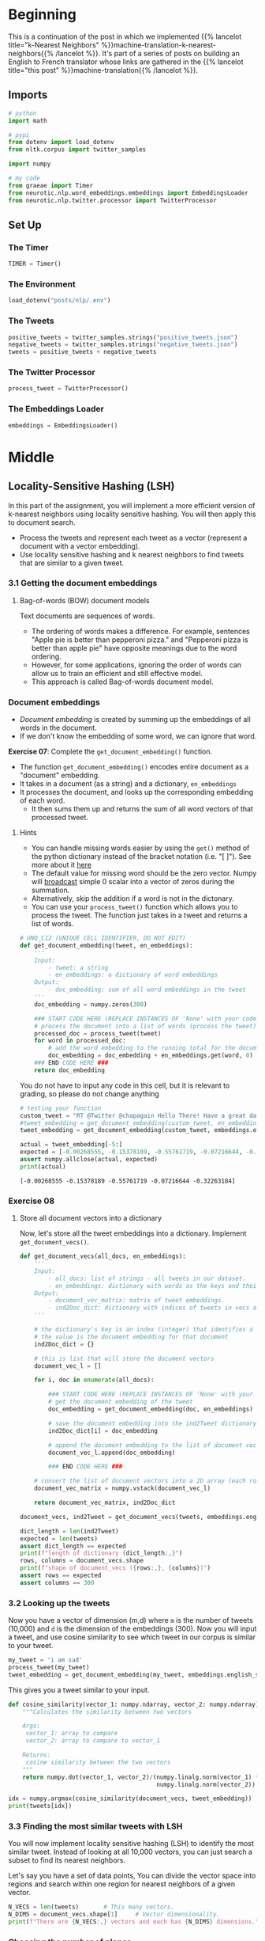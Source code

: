 #+BEGIN_COMMENT
.. title: Locality-Sensitive Hashing (LSH) for Machine Translation
.. slug: machine-translation-with-locality-sensitive-hashing
.. date: 2020-10-22 17:43:58 UTC-07:00
.. tags: nlp,machine translation,assignment
.. category: NLP
.. link: 
.. description: Implementing Locality Sensitive Hashing for the English to French Translation
.. type: text
.. has_math: True
#+END_COMMENT
#+OPTIONS: ^:{}
#+TOC: headlines 2
#+PROPERTY: header-args :session ~/.local/share/jupyter/runtime/kernel-1678b52d-9177-44e0-a2b7-dd5256303c72-ssh.json

#+BEGIN_SRC python :results none :exports none
%load_ext autoreload
%autoreload 2
#+END_SRC
* Beginning
  This is a continuation of the post in which we implemented {{% lancelot title="k-Nearest Neighbors" %}}machine-translation-k-nearest-neighbors{{% /lancelot %}}. It's part of a series of posts on building an English to French translator whose links are gathered in the {{% lancelot title="this post" %}}machine-translation{{% /lancelot %}}.

** Imports
#+begin_src python :results none
# python
import math

# pypi
from dotenv import load_dotenv
from nltk.corpus import twitter_samples

import numpy

# my code
from graeae import Timer
from neurotic.nlp.word_embeddings.embeddings import EmbeddingsLoader
from neurotic.nlp.twitter.processor import TwitterProcessor
#+end_src
** Set Up
*** The Timer
#+begin_src python :results none
TIMER = Timer()
#+end_src
*** The Environment
#+begin_src python :results none
load_dotenv("posts/nlp/.env")
#+end_src
*** The Tweets
#+begin_src python :results none
positive_tweets = twitter_samples.strings("positive_tweets.json")
negative_tweets = twitter_samples.strings("negative_tweets.json")
tweets = positive_tweets + negative_tweets
#+end_src
*** The Twitter Processor
#+begin_src python :results none
process_tweet = TwitterProcessor()
#+end_src
*** The Embeddings Loader
#+begin_src python :results none
embeddings = EmbeddingsLoader()
#+end_src
* Middle
** Locality-Sensitive Hashing (LSH)

In this part of the assignment, you will implement a more efficient version of k-nearest neighbors using locality sensitive hashing. You will then apply this to document search.
 
 - Process the tweets and represent each tweet as a vector (represent a document with a vector embedding).
 - Use locality sensitive hashing and k nearest neighbors to find tweets that are similar to a given tweet.


*** 3.1 Getting the document embeddings

**** Bag-of-words (BOW) document models
 Text documents are sequences of words.
  - The ordering of words makes a difference. For example, sentences "Apple pie is better than pepperoni pizza." and "Pepperoni pizza is better than apple pie" have opposite meanings due to the word ordering.
  - However, for some applications, ignoring the order of words can allow us to train an efficient and still effective model.
  - This approach is called Bag-of-words document model.

*** Document embeddings
    - /Document embedding/ is created by summing up the embeddings of all words in the document.
    - If we don't know the embedding of some word, we can ignore that word.

 **Exercise 07**:
 Complete the =get_document_embedding()= function.
  - The function =get_document_embedding()= encodes entire document as a "document" embedding.
  - It takes in a document (as a string) and a dictionary, =en_embeddings=
  - It processes the document, and looks up the corresponding embedding of each word.
   - It then sums them up and returns the sum of all word vectors of that processed tweet.

**** Hints
 - You can handle missing words easier by using the =get()= method of the python dictionary instead of the bracket notation (i.e. "[ ]"). See more about it [[https://stackoverflow.com/a/11041421/12816433"][here]]
 - The default value for missing word should be the zero vector. Numpy will [[https://docs.scipy.org/doc/numpy/user/basics.broadcasting.html][broadcast]] simple 0 scalar into a vector of zeros during the summation.
 - Alternatively, skip the addition if a word is not in the dictonary.
 - You can use your =process_tweet()= function which allows you to process the tweet. The function just takes in a tweet and returns a list of words.

#+begin_src python :results none
# UNQ_C12 (UNIQUE CELL IDENTIFIER, DO NOT EDIT)
def get_document_embedding(tweet, en_embeddings): 
    '''
    Input:
        - tweet: a string
        - en_embeddings: a dictionary of word embeddings
    Output:
        - doc_embedding: sum of all word embeddings in the tweet
    '''
    doc_embedding = numpy.zeros(300)

    ### START CODE HERE (REPLACE INSTANCES OF 'None' with your code) ###
    # process the document into a list of words (process the tweet)
    processed_doc = process_tweet(tweet)
    for word in processed_doc:
        # add the word embedding to the running total for the document embedding
        doc_embedding = doc_embedding + en_embeddings.get(word, 0)
    ### END CODE HERE ###
    return doc_embedding
#+end_src

You do not have to input any code in this cell, but it is relevant to grading, so please do not change anything

#+begin_src python :results output :exports both
# testing your function
custom_tweet = "RT @Twitter @chapagain Hello There! Have a great day. :) #good #morning http://chapagain.com.np"
#tweet_embedding = get_document_embedding(custom_tweet, en_embeddings_subset)
tweet_embedding = get_document_embedding(custom_tweet, embeddings.english_subset)

actual = tweet_embedding[-5:]
expected = [-0.00268555, -0.15378189, -0.55761719, -0.07216644, -0.32263184]
assert numpy.allclose(actual, expected)
print(actual)
#+end_src

#+RESULTS:
: [-0.00268555 -0.15378189 -0.55761719 -0.07216644 -0.32263184]

*** Exercise 08

**** Store all document vectors into a dictionary
 Now, let's store all the tweet embeddings into a dictionary. Implement =get_document_vecs()=.


#+begin_src python :results none
def get_document_vecs(all_docs, en_embeddings):
    '''
    Input:
        - all_docs: list of strings - all tweets in our dataset.
        - en_embeddings: dictionary with words as the keys and their embeddings as the values.
    Output:
        - document_vec_matrix: matrix of tweet embeddings.
        - ind2Doc_dict: dictionary with indices of tweets in vecs as keys and their embeddings as the values.
    '''

    # the dictionary's key is an index (integer) that identifies a specific tweet
    # the value is the document embedding for that document
    ind2Doc_dict = {}

    # this is list that will store the document vectors
    document_vec_l = []

    for i, doc in enumerate(all_docs):

        ### START CODE HERE (REPLACE INSTANCES OF 'None' with your code) ###
        # get the document embedding of the tweet
        doc_embedding = get_document_embedding(doc, en_embeddings)

        # save the document embedding into the ind2Tweet dictionary at index i
        ind2Doc_dict[i] = doc_embedding

        # append the document embedding to the list of document vectors
        document_vec_l.append(doc_embedding)

        ### END CODE HERE ###

    # convert the list of document vectors into a 2D array (each row is a document vector)
    document_vec_matrix = numpy.vstack(document_vec_l)

    return document_vec_matrix, ind2Doc_dict
#+end_src

#+begin_src python :results none
document_vecs, ind2Tweet = get_document_vecs(tweets, embeddings.english_subset)
#+end_src

#+begin_src python :results output :exprts both
dict_length = len(ind2Tweet)
expected = len(tweets)
assert dict_length == expected
print(f"length of dictionary {dict_length:,}")
rows, columns = document_vecs.shape
print(f"shape of document_vecs ({rows:,}, {columns})")
assert rows == expected
assert columns == 300
#+end_src

#+RESULTS:
: length of dictionary 10,000
: shape of document_vecs (10,000, 300)

*** 3.2 Looking up the tweets

 Now you have a vector of dimension (m,d) where =m= is the number of tweets (10,000) and =d= is the dimension of the embeddings (300).  Now you will input a tweet, and use cosine similarity to see which tweet in our corpus is similar to your tweet.

#+begin_src python :results none
my_tweet = 'i am sad'
process_tweet(my_tweet)
tweet_embedding = get_document_embedding(my_tweet, embeddings.english_subset)
#+end_src

This gives you a tweet similar to your input.

#+begin_src python :results none
def cosine_similarity(vector_1: numpy.ndarray, vector_2: numpy.ndarray) -> float:
    """Calculates the similarity between two vectors

    Args:
     vector_1: array to compare
     vector_2: array to compare to vector_1

    Returns:
     cosine similarity between the two vectors
    """
    return numpy.dot(vector_1, vector_2)/(numpy.linalg.norm(vector_1) *
                                          numpy.linalg.norm(vector_2))
#+end_src

#+begin_src python :results output :exprts both
idx = numpy.argmax(cosine_similarity(document_vecs, tweet_embedding))
print(tweets[idx])
#+end_src

#+RESULTS:
: @zoeeylim sad sad sad kid :( it's ok I help you watch the match HAHAHAHAHA

*** 3.3 Finding the most similar tweets with LSH

 You will now implement locality sensitive hashing (LSH) to identify the most similar tweet. Instead of looking at all 10,000 vectors, you can just search a subset to find its nearest neighbors.

Let's say you have a set of data points,  You can divide the vector space into regions and search within one region for nearest neighbors of a given vector.

#+begin_src python :results output :exprts both
N_VECS = len(tweets)       # This many vectors.
N_DIMS = document_vecs.shape[1]     # Vector dimensionality.
print(f"There are {N_VECS:,} vectors and each has {N_DIMS} dimensions.")
#+end_src

#+RESULTS:
: There are 10,000 vectors and each has 300 dimensions.

*** Choosing the number of planes
 
   -  Each plane divides the space to /2/ parts.
   -  So /n/ planes divide the space into \(2^{n}\) hash buckets.
   -  We want to organize 10,000 document vectors into buckets so that every bucket has about /~16/ vectors.
   -  For that we need \(\frac{10000}{16}=625\) buckets.
   -  We're interested in /n/, number of planes, so that \(2^{n}= 625\). Now, we can calculate \(n=\log_{2}625 = 9.29 \approx 10\).

We use \(\log_2(625)\) as the number of planes to have ~16 vectors/bucket.

#+begin_src python :results output :exports both
buckets = 10000/16
print(buckets)
planes = math.ceil(numpy.log2(buckets))
print(planes)
#+end_src

#+RESULTS:
: 625.0
: 10

#+begin_src python :results none
N_PLANES = planes
#+end_src

 Number of times to repeat the hashing to improve the search.

#+begin_src python :results none
N_UNIVERSES = 25
#+end_src
*** 3.4 Getting the hash number for a vector

For each vector, we need to get a unique number associated to that vector in order to assign it to a "hash bucket".

*** Hyperlanes in vector spaces
   - In /3/-dimensional vector space, the hyperplane is a regular plane. In /2/ dimensional vector space, the hyperplane is a line.
   - Generally, the hyperplane is a subspace which has dimension /1/ lower than the original vector space has.
   - A hyperplane is uniquely defined by its normal vector.
   - Normal vector /n/ of the plane \(\pi\) is the vector to which all vectors in the plane \(\pi\) are orthogonal (perpendicular in /3/ dimensional case).

*** Using Hyperplanes to split the vector space
 We can use a hyperplane to split the vector space into /2/ parts.
 - All vectors whose dot product with a plane's normal vector is positive are on one side of the plane.
 - All vectors whose dot product with the plane's normal vector is negative are on the other side of the plane.

*** Encoding hash buckets
   - For a vector, we can take its dot product with all the planes, then encode this information to assign the vector to a single hash bucket.
   - When the vector is pointing to the opposite side of the hyperplane than normal, encode it by 0.
   - Otherwise, if the vector is on the same side as the normal vector, encode it by 1.
   - If you calculate the dot product with each plane in the same order for every vector, you've encoded each vector's unique hash ID as a binary number, like [0, 1, 1, ... 0].

*** Exercise 09: Implementing hash buckets

 We've initialized hash table =hashes= for you. It is list of =N_UNIVERSES= matrices, each describes its own hash table. Each matrix has =N_DIMS= rows and =N_PLANES= columns. Every column of that matrix is a =N_DIMS=-dimensional normal vector for each of =N_PLANES= hyperplanes which are used for creating buckets of the particular hash table.

 *Exercise*: Your task is to complete the function =hash_value_of_vector= which places vector =v= in the correct hash bucket.

 - First multiply your vector /v/, with a corresponding plane. This will give you a vector of dimension \((1,\text{N_planes})\).
 - You will then convert every element in that vector to 0 or 1.
 - You create a hash vector by doing the following: if the element is negative, it becomes a 0, otherwise you change it to a 1.
 - You then compute the unique number for the vector by iterating over =N_PLANES=
 - Then you multiply \(2^i\) times the corresponding bit (0 or 1).
 - You will then store that sum in the variable =hash_value=.

 **Intructions:** Create a hash for the vector in the function below.
 Use this formula:

\[
 hash = \sum_{i=0}^{N-1} \left( 2^{i} \times h_{i} \right)
\]

**** Create the sets of planes
     - Create multiple (25) sets of planes (the planes that divide up the region).
     - You can think of these as 25 separate ways of dividing up the vector space with a different set of planes.
     - Each element of this list contains a matrix with 300 rows (the word vectors have 300 dimensions), and 10 columns (there are 10 planes in each "universe").

#+begin_src python :results none
numpy.random.seed(0)
planes_l = [numpy.random.normal(size=(N_DIMS, N_PLANES))
            for _ in range(N_UNIVERSES)]
#+end_src

***** Hints

      - =numpy.squeeze()= removes unused dimensions from an array; for instance, it converts a (10,1) 2D array into a (10,) 1D array

#+begin_src python :results none
def hash_value_of_vector(v, planes):
    """Create a hash for a vector; hash_id says which random hash to use.

    Input:
        - v:  vector of tweet. It's dimension is (1, N_DIMS)
        - planes: matrix of dimension (N_DIMS, N_PLANES) - the set of planes that divide up the region
    Output:
        - res: a number which is used as a hash for your vector

    """
    ### START CODE HERE (REPLACE INSTANCES OF 'None' with your code) ###
    # for the set of planes,
    # calculate the dot product between the vector and the matrix containing the planes
    # remember that planes has shape (300, 10)
    # The dot product will have the shape (1,10)
    assert planes.shape == (300, 10)
    assert v.shape == (1, 300)
    dot_product = numpy.dot(v, planes)
    assert dot_product.shape == (1, 10), dot_product.shape

    # get the sign of the dot product (1,10) shaped vector
    sign_of_dot_product = numpy.sign(dot_product)

    # set h to be false (equivalent to 0 when used in operations) if the sign is negative,
    # and true (equivalent to 1) if the sign is positive (1,10) shaped vector
    h = sign_of_dot_product >= 0
    assert h.shape == (1, 10)

    # remove extra un-used dimensions (convert this from a 2D to a 1D array)
    h = numpy.squeeze(h)

    # initialize the hash value to 0
    hash_value = 0

    n_planes = planes.shape[1]
    for i in range(n_planes):
        # increment the hash value by 2^i * h_i
        hash_value += 2**i * h[i]
    ### END CODE HERE ###

    # cast hash_value as an integer
    hash_value = int(hash_value)

    return hash_value
#+end_src

#+begin_src python :results output :exprts both
numpy.random.seed(0)
idx = 0
planes = planes_l[idx]  # get one 'universe' of planes to test the function
vec = numpy.random.rand(1, 300)
expected = 768
actual = hash_value_of_vector(vec, planes)
assert expected == actual
print(f" The hash value for this vector,",
      f"and the set of planes at index {idx},",
      f"is {actual}")
#+end_src

#+RESULTS:
:  The hash value for this vector, and the set of planes at index 0, is 768

*** 3.5 Creating a hash table
*** Exercise 10

 Given that you have a unique number for each vector (or tweet), You now want to create a hash table. You need a hash table, so that given a hash_id, you can quickly look up the corresponding vectors. This allows you to reduce your search by a significant amount of time.

 We have given you the =make_hash_table= function, which maps the tweet vectors to a bucket and stores the vector there. It returns the =hash_table= and the =id_table=. The =id_table= tells you which vector in a certain bucket corresponds to what tweet.

**** Hints
     - a dictionary comprehension, similar to a list comprehension, looks like this: `{i:0 for i in range(10)}`, where the key is 'i' and the value is zero for all key-value pairs. 

#+begin_src python :results none
def make_hash_table(vecs, planes):
    """
    Input:
        - vecs: list of vectors to be hashed.
        - planes: the matrix of planes in a single "universe", with shape (embedding dimensions, number of planes).
    Output:
        - hash_table: dictionary - keys are hashes, values are lists of vectors (hash buckets)
        - id_table: dictionary - keys are hashes, values are list of vectors id's
                            (it's used to know which tweet corresponds to the hashed vector)
    """
    ### START CODE HERE (REPLACE INSTANCES OF 'None' with your code) ###

    # number of planes is the number of columns in the planes matrix
    num_of_planes = planes.shape[1]

    # number of buckets is 2^(number of planes)
    num_buckets = 2**num_of_planes

    # create the hash table as a dictionary.
    # Keys are integers (0,1,2.. number of buckets)
    # Values are empty lists
    hash_table = {index: [] for index in range(num_buckets)}

    # create the id table as a dictionary.
    # Keys are integers (0,1,2... number of buckets)
    # Values are empty lists
    id_table = {index: [] for index in range(num_buckets)}

    # for each vector in 'vecs'
    for i, v in enumerate(vecs):
        # calculate the hash value for the vector
        h = hash_value_of_vector(v.reshape(1, 300), planes)

        # store the vector into hash_table at key h,
        # by appending the vector v to the list at key h
        hash_table[h].append(v)

        # store the vector's index 'i' (each document is given a unique integer 0,1,2...)
        # the key is the h, and the 'i' is appended to the list at key h
        id_table[h].append(i)

    ### END CODE HERE ###

    return hash_table, id_table
#+end_src


#+begin_src python :results output :exprts both
numpy.random.seed(0)
planes = planes_l[0]  # get one 'universe' of planes to test the function
vec = numpy.random.rand(1, 300)
tmp_hash_table, tmp_id_table = make_hash_table(document_vecs, planes)
# tmp_hash_table, tmp_id_table = make_hash_table(vec.reshape(1, 300), planes)

index = 2
print(f"The hash table at key {index} has {len(tmp_hash_table[index])} document vectors")
print(f"The id table at key {index} has {len(tmp_id_table[index])}")
print(f"The first 5 document indices stored at key {index} of are {tmp_id_table[index][0:5]}")
#+end_src

#+RESULTS:
: The hash table at key 2 has 21 document vectors
: The id table at key 2 has 21
: The first 5 document indices stored at key 2 of are [356, 529, 976, 1754, 1779]

Expected output

#+RESULTS
 The hash table at key 0 has 3 document vectors
 The id table at key 0 has 3
 The first 5 document indices stored at key 0 of are [3276, 3281, 3282]

I get a hash of 2 for document 3276, not 1...

*** 3.6 Creating all hash tables

You can now hash your vectors and store them in a hash table that would allow you to quickly look up and search for similar vectors. Run the cell below to create the hashes. By doing so, you end up having several tables which have all the vectors. Given a vector, you then identify the buckets in all the tables.  You can then iterate over the buckets and consider much fewer vectors. The more buckets you use, the more accurate your lookup will be, but also the longer it will take.

**** Creating the hashtables
#+begin_src python :results output :exprts both
hash_tables = []
id_tables = []
with TIMER:
    for universe_id in range(N_UNIVERSES):  # there are 25 hashes
        print('working on hash universe #:', universe_id)
        planes = planes_l[universe_id]
        hash_table, id_table = make_hash_table(document_vecs, planes)
        hash_tables.append(hash_table)
        id_tables.append(id_table)
#+end_src

#+RESULTS:
#+begin_example
2020-10-29 19:05:44,385 graeae.timers.timer start: Started: 2020-10-29 19:05:44.385491
working on hash universe #: 0
working on hash universe #: 1
working on hash universe #: 2
working on hash universe #: 3
working on hash universe #: 4
working on hash universe #: 5
working on hash universe #: 6
working on hash universe #: 7
working on hash universe #: 8
working on hash universe #: 9
working on hash universe #: 10
working on hash universe #: 11
working on hash universe #: 12
working on hash universe #: 13
working on hash universe #: 14
working on hash universe #: 15
working on hash universe #: 16
working on hash universe #: 17
working on hash universe #: 18
working on hash universe #: 19
working on hash universe #: 20
working on hash universe #: 21
working on hash universe #: 22
working on hash universe #: 23
working on hash universe #: 24
2020-10-29 19:05:58,159 graeae.timers.timer end: Ended: 2020-10-29 19:05:58.159642
2020-10-29 19:05:58,161 graeae.timers.timer end: Elapsed: 0:00:13.774151
#+end_example
** Bundling It Up
#+begin_src python :tangle ../../neurotic/nlp/word_embeddings/hashing.py
<<imports>>


<<planes-universe>>

    <<planes-plane-count>>

    <<planes-planes>>


<<documents-embeddings-builder>>

    <<document-embedding>>

    <<documents-embeddings>>

    <<document-index-to-embedding>>


<<hash-table>>

    <<hash-value-of-vector>>

    <<hash-hashes>>

    <<hash-table-table>>

    <<hash-index-table>>



<<hash-tables>>

    <<hash-tables-hash>>

    <<hash-tables-index>>
#+end_src
*** Imports
#+begin_src python :noweb-ref imports
# python
import math

# pypi
import attr
import numpy
#+end_src
*** Planes Universe
#+begin_src python :noweb-ref planes-universe
@attr.s(auto_attribs=True)
class PlanesUniverse:
    """Creates set of planes with a random mormal distribution of points


    Args:
     vector_count: number of vectors that will be hashed
     dimensions: number of columns per vector
     universes: number of universes to create
     vectors_per_bucket: how many vectors we want in each
     random_seed: value to seed the random number generator
    """
    vector_count: int
    dimensions: int
    universes: int
    vectors_per_bucket: int
    random_seed: int=0
    _plane_count: int=None
    _planes: list=None
#+end_src
**** Plane Count
#+begin_src python :noweb-ref planes-plane-count
@property
def plane_count(self) -> int:
    """The number of planes to create

    Uses the number of vectors and desired vectors per bucket
    """
    if self._plane_count is None:
        buckets = self.vector_count/self.vectors_per_bucket
        self._plane_count = math.ceil(numpy.log2(buckets))
    return self._plane_count
#+end_src
**** Planes
     The list of planes.
#+begin_src python :noweb-ref planes-planes
@property
def planes(self) -> list:
    """The list of planes"""
    if self._planes is None:
        numpy.random.seed(self.random_seed)
        self._planes = [numpy.random.normal(size=(self.dimensions,
                                                  self.plane_count))
                        for _ in range(self.universes)]
    return self._planes
#+end_src
*** Documents Embeddings Builder
#+begin_src python :noweb-ref documents-embeddings-builder
@attr.s(auto_attribs=True)
class DocumentsEmbeddings:
    """Builds embeddings for documents from their words

    Args:
     embeddings: word-embeddings for the documents
     process: callable to pre-process documents
     documents: documents (strings) to hash
    """
    embeddings: dict
    process: object
    documents: list
    _documents_embeddings: numpy.ndarray=None
    _document_index_to_embedding: dict=None
#+end_src

**** Getting the Document Embeddings
#+begin_src python :noweb-ref document-embedding
def document_embedding(self, document: str) -> numpy.ndarray: 
    """sums the embeddings for words in the document
    
    Args:
      - document: string to tokenize and build embedding for
    
    Returns:
      - embedding: sum of all word embeddings in the document
    """
    rows = len(next(iter(self.embeddings.values())))
    embedding = numpy.zeros(rows)
    words = self.process(document)
    # adding the zeros means you always return an array, not just the number 0
    # if none of the words in the document are in the embeddings
    return embedding + sum((self.embeddings.get(word, 0) for word in words))
#+end_src
**** Documents Embeddings
#+begin_src python :noweb-ref documents-embeddings
@property
def documents_embeddings(self) -> numpy.ndarray:
    """array of embeddings for each document in documents"""
    if self._documents_embeddings is None:
        self._documents_embeddings = numpy.vstack(
            [self.document_embedding(document) for document in self.documents])
    return self._documents_embeddings
#+end_src
**** Document Index to Embeddings
#+begin_src python :noweb-ref document-index-to-embedding
@property
def document_index_to_embedding(self) -> dict:
    """maps document index (from self.documents) to embedding"""
    if self._document_index_to_embedding is None:
        self._document_index_to_embedding = {
            index: embedding for index, embedding in enumerate(
                self.documents_embeddings)}
    return self._document_index_to_embedding
#+end_src
*** Hash Table Builder
#+begin_src python :noweb-ref hash-table
@attr.s(auto_attribs=True)
class HashTable:
    """Builds the hash-table for embeddings

    Args:
     planes: matrix of planes to divide into hash table
     vectors: vectors to be hashed
    """
    planes: numpy.ndarray
    vectors: numpy.ndarray
    _hashes: list=None
    _hash_table: dict=None
    _index_table: dict=None
#+end_src
**** Vector Hash Value
#+begin_src python :noweb-ref hash-value-of-vector
def hash_value(self, vector: numpy.ndarray) -> int:
    """
    Create a hash for a vector

    Args:
     - vector:  vector of tweet. It's dimension is (1, N_DIMS)

    Returns:
      - res: a number which is used as a hash for your vector
    """
    rows, columns = self.planes.shape
    # assert vector.shape == (1, rows), vector.shape
    dot_product = numpy.dot(vector, self.planes)
    #assert dot_product.shape == (1, columns), dot_product.shape

    sign_of_dot_product = numpy.sign(dot_product)
    hashes = sign_of_dot_product >= 0
    assert hashes.shape == dot_product.shape

    # remove extra un-used dimensions (convert this from a 2D to a 1D array)
    hashes = numpy.squeeze(hashes)
    hash_value = 0

    for column in range(columns):
        hash_value += 2**column * hashes[column]
    return int(hash_value)
#+end_src
**** Hashes
#+begin_src python :noweb-ref hash-hashes
@property
def hashes(self) -> list:
    """Vector hashes"""
    if self._hashes is None:
        self._hashes = [self.hash_value(vector) for vector in self.vectors]
    return self._hashes
#+end_src
**** Hash Table Build
#+begin_src python :noweb-ref hash-table-table
@property
def hash_table(self) -> dict:
    """Hash table of vectors

    Returns:
      hash_table: dictionary - keys are hashes, values are lists of vectors (hash buckets)
    """
    if self._hash_table is None:
        number_of_planes = self.planes.shape[1]
        number_of_buckets = 2**number_of_planes

        self._hash_table = {index: [] for index in range(number_of_buckets)}

        for index, hash_ in enumerate(self.hashes):
            self._hash_table[hash_].append(self.vectors[index])
    return self._hash_table
#+end_src
**** Index Table
#+begin_src python :noweb-ref hash-index-table
@property
def index_table(self) -> dict:
    """Tabel of document hash to index"""
    if self._index_table is None:
        number_of_planes = self.planes.shape[1]
        number_of_buckets = 2**number_of_planes

        self._index_table = {index: [] for index in range(number_of_buckets)}

        for index, hash_ in enumerate(self.hashes):            
            self._index_table[hash_].append(index)
    return self._index_table
#+end_src
**** Build The Tables
     The code that uses the tables doesn't actually pull them at the same time, so I'm going to keep them separate.
#+begin_src python :noweb-ref hash-build-tables
def build_tables(self) -> None:
    """Builds the hash and index table properties"""
    number_of_planes = self.planes.shape[1]
    number_of_buckets = 2**number_of_planes

    self._hash_table = {index: [] for index in range(number_of_buckets)}
    self._index_table = {index: [] for index in range(number_of_buckets)}

    for index, hash_ in enumerate(self.hashes):
        self._hash_table[hash_].append(self.vectors[index])
        self._index_table[hash_].append(index)
    return
#+end_src
*** Hash Tables
#+begin_src python :noweb-ref hash-tables
@attr.s(auto_attribs=True)
class HashTables:
    """Builds the universes of hash tables

    Args:
     universes: how many universes
     planes: planes to hash vectors into
     vectors: vectors to hash
    """
    universes: int
    planes: list
    vectors: numpy.ndarray
    _hash_tables: list=None
    _id_tables: list=None
#+end_src
**** Hash Tables
#+begin_src python :noweb-ref hash-tables-hash
@property
def hash_tables(self) -> list:
    """Builds the list of hash tables"""
    if self._hash_tables is None: 
        self._hash_tables = [
            HashTable(vectors=self.vectors,
                      planes=self.planes[universe]).hash_table
            for universe in range(self.universes)
        ]
    return self._hash_tables
#+end_src
**** ID Tables
#+begin_src python :noweb-ref hash-tables-index
@property
def id_tables(self) -> list:
    """Builds the list of id tables"""
    if self._id_tables is None: 
        self._id_tables = [
            HashTable(vectors=self.vectors,
                      planes=self.planes[universe]).index_table
            for universe in range(self.universes)
        ]
    return self._id_tables
#+end_src
** Testing the Classes
*** PlanesUniverse
#+begin_src python :results none
from neurotic.nlp.word_embeddings.hashing import PlanesUniverse
universes = PlanesUniverse(vector_count=len(tweets),
                        dimensions=N_DIMS,
                        universes=N_UNIVERSES,
                        vectors_per_bucket=16)

assert universes.plane_count==10
#+end_src

*** Documents Embeddings Builder
#+begin_src python :results output :exports both
from neurotic.nlp.word_embeddings.hashing import DocumentsEmbeddings

table = DocumentsEmbeddings(embeddings=embeddings.english_subset,
                            process=process_tweet, documents=tweets)

custom_tweet = "RT @Twitter @chapagain Hello There! Have a great day. :) #good #morning http://chapagain.com.np"

tweet_embedding = table.document_embedding(custom_tweet)

actual = tweet_embedding[-5:]
expected = [-0.00268555, -0.15378189, -0.55761719, -0.07216644, -0.32263184]
assert numpy.allclose(actual, expected)
print(actual)

dict_length = len(table.document_index_to_embedding)
expected = len(tweets)
assert dict_length == expected
print(f"length of dictionary {dict_length:,}")
rows, columns = table.documents_embeddings.shape
print(f"shape of document_vecs ({rows:,}, {columns})")
assert rows == expected
assert columns == 300

my_tweet = 'i am sad'
tweet_embedding = table.document_embedding(my_tweet)

idx = numpy.argmax(cosine_similarity(table.documents_embeddings, tweet_embedding))
print(tweets[idx])
#+end_src

#+RESULTS:
: [-0.00268555 -0.15378189 -0.55761719 -0.07216644 -0.32263184]
: length of dictionary 10,000
: shape of document_vecs (10,000, 300)
: @zoeeylim sad sad sad kid :( it's ok I help you watch the match HAHAHAHAHA
*** Hash Table Builder
#+begin_src python :results output :exports both
from neurotic.nlp.word_embeddings.hashing import HashTable

numpy.random.seed(0)
idx = 0
planes = universes.planes[idx]  # get one 'universe' of planes to test the function
vec = numpy.random.rand(1, 300)
expected = 768

hasher = HashTable(planes=planes, vectors=None)
actual = hasher.hash_value(vec)

assert expected == actual, f"expected: {expected}, Actual: {actual}"
print(f" The hash value for this vector,",
      f"and the set of planes at index {idx},",
      f"is {actual}")
#+end_src

#+RESULTS:
:  The hash value for this vector, and the set of planes at index 0, is 768

#+begin_src python :results output :exports both
numpy.random.seed(0)
planes = universes.planes[0]  # get one 'universe' of planes to test the function
vec = numpy.random.rand(1, 300)

hasher = HashTable(planes=planes, vectors=document_vecs)

tmp_hash_table = hasher.hash_table
tmp_id_table = hasher.index_table

index = 2
print(f"The hash table at key {index} has {len(tmp_hash_table[index])} document vectors")
print(f"The id table at key {index} has {len(tmp_id_table[index])}")
print(f"The first 5 document indices stored at key {index} of are {tmp_id_table[index][0:5]}")
#+end_src

#+RESULTS:
: The hash table at key 2 has 21 document vectors
: The id table at key 2 has 21
: The first 5 document indices stored at key 2 of are [356, 529, 976, 1754, 1779]
*** Hash Tables
#+begin_src python :results output :exports both
from neurotic.nlp.word_embeddings.hashing import HashTables
tables = HashTables(universes=25, planes=universes.planes, vectors=table.documents_embeddings)
with TIMER:    
    hash_tables_2 = tables.hash_tables
    id_tables_2 = tables.id_tables
#+end_src

#+RESULTS:
: 2020-10-29 19:06:32,191 graeae.timers.timer start: Started: 2020-10-29 19:06:32.191271
: 2020-10-29 19:06:56,635 graeae.timers.timer end: Ended: 2020-10-29 19:06:56.635738
: 2020-10-29 19:06:56,637 graeae.timers.timer end: Elapsed: 0:00:24.444467

#+begin_src python :results none
assert len(hash_tables_2) == universes.universes
assert len(id_tables_2) == universes.universes

id_tables_ = zip(id_tables, id_tables_2)
for table, table_2 in id_tables_:
    assert len(table_2) == 2**universes.plane_count
    for bucket, ids in table.items():
        assert ids == table_2[bucket], "[{bucket}]: {ids}, {table_2[bucket]}"
#+end_src

*** Testing Objects
| Variable      | Class               |
|---------------+---------------------|
| embeddings    | EmbeddingsLoader    |
| process_tweet | TwitterProcessor    |
| table         | DocumentsEmbeddings |
| hasher        | HashTable           |
| tables        | HashTables          |
** The Data
   This is a summary of the data that was loaded since this was such a long post and I can't remember what's what without looking around.

| Variable      | Type            | Description                                                                                                         |
|---------------+-----------------+---------------------------------------------------------------------------------------------------------------------|
| tweets        | list of strings | All the tweets (10,000)                                                                                             |
| document_vecs | numpy.ndarray   | Document embeddings for the tweets (10,000, 300)                                                                    |
| ind2Tweet     | dict            | Map index of tweet (in tweets or document_vecs) to document embedding                                               |
| planes_l      | List of arrays  | List of random planes for hashing (each is 300 x 10, 25 total)                                                      |
| hash_tables   | List            | List of bucket-index to document embeddings maps (One for each plane, each with 1,024 buckets (2^number of planes)) |
| id_tables     | List            | List of bucket index: document index maps (one for each plane, each with 1,024)                                     |
* End
  The next step is to use this to implement {{% lancelot title="approximate k-Nearest Neighbors" %}}machine-translation-with-approximate-knn{{% /lancelot %}} to compelete our application.
